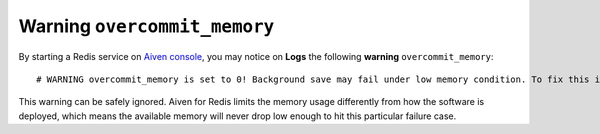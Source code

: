 Warning ``overcommit_memory``
=============================

By starting a Redis service on `Aiven console <https://console.aiven.io/>`_, you may notice on **Logs** the following **warning** ``overcommit_memory``::

    # WARNING overcommit_memory is set to 0! Background save may fail under low memory condition. To fix this issue add 'vm.overcommit_memory = 1' to /etc/sysctl.conf and then reboot or run the command 'sysctl vm.overcommit_memory=1' for this to take effect.

This warning can be safely ignored. Aiven for Redis limits the memory usage differently from how the software is deployed, which means the available memory will never drop low enough to hit this particular failure case.
